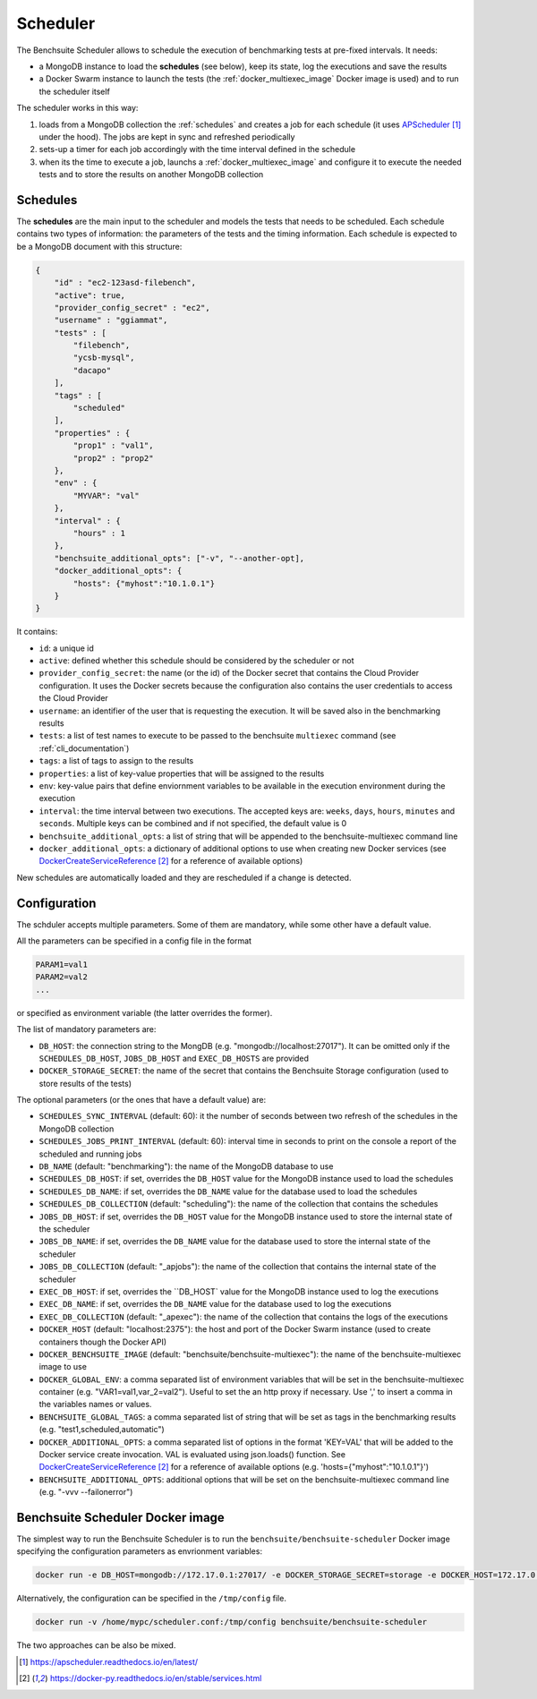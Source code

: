 *********
Scheduler
*********

The Benchsuite Scheduler allows to schedule the execution of benchmarking tests at pre-fixed intervals. It needs:

* a MongoDB instance to load the **schedules** (see below), keep its state, log the executions and save the results
* a Docker Swarm instance to launch the tests (the :ref:`docker_multiexec_image` Docker image is used) and to run the scheduler itself

The scheduler works in this way:

1. loads from a MongoDB collection the :ref:`schedules` and creates a job for each schedule (it uses APScheduler_ under the hood). The jobs are kept in sync and refreshed periodically
2. sets-up a timer for each job accordingly with the time interval defined in the schedule
3. when its the time to execute a job, launchs a :ref:`docker_multiexec_image` and configure it to execute the needed tests and to store the results on another MongoDB collection


Schedules
---------

The **schedules** are the main input to the scheduler and models the tests that needs to be scheduled. Each schedule contains two types of information: the parameters of the tests and the timing information. Each schedule is expected to be a MongoDB document with this structure:

.. code-block:: json

    {
        "id" : "ec2-123asd-filebench",
        "active": true,
        "provider_config_secret" : "ec2",
        "username" : "ggiammat",
        "tests" : [
            "filebench",
            "ycsb-mysql",
            "dacapo"
        ],
        "tags" : [
            "scheduled"
        ],
        "properties" : {
            "prop1" : "val1",
            "prop2" : "prop2"
        },
        "env" : {
            "MYVAR": "val"
        },
        "interval" : {
            "hours" : 1
        },
        "benchsuite_additional_opts": ["-v", "--another-opt],
        "docker_additional_opts": {
            "hosts": {"myhost":"10.1.0.1"}
        }
    }

It contains:

* ``id``: a unique id
* ``active``: defined whether this schedule should be considered by the scheduler or not
* ``provider_config_secret``: the name (or the id) of the Docker secret that contains the Cloud Provider configuration. It uses the Docker secrets because the configuration also contains the user credentials to access the Cloud Provider
* ``username``: an identifier of the user that is requesting the execution. It will be saved also in the benchmarking results
* ``tests``: a list of test names to execute to be passed to the benchsuite ``multiexec`` command (see :ref:`cli_documentation`)
* ``tags``: a list of tags to assign to the results
* ``properties``: a list of key-value properties that will be assigned to the results
* ``env``: key-value pairs that define enviornment variables to be available in the execution environment during the execution
* ``interval``: the time interval between two executions. The accepted keys are: ``weeks``, ``days``, ``hours``, ``minutes`` and ``seconds``. Multiple keys can be combined and if not specified, the default value is 0
* ``benchsuite_additional_opts``: a list of string that will be appended to the benchsuite-multiexec command line
* ``docker_additional_opts``: a dictionary of additional options to use when creating new Docker services (see DockerCreateServiceReference_ for a reference of available options)

New schedules are automatically loaded and they are rescheduled if a change is detected.


Configuration
-------------
The schduler accepts multiple parameters. Some of them are mandatory, while some other have a default value.

All the parameters can be specified in a config file in the format

.. code-block:: bash

    PARAM1=val1
    PARAM2=val2
    ...

or specified as environment variable (the latter overrides the former).

The list of mandatory parameters are:

* ``DB_HOST``: the connection string to the MongDB (e.g. "mongodb://localhost:27017"). It can be omitted only if the ``SCHEDULES_DB_HOST``, ``JOBS_DB_HOST`` and ``EXEC_DB_HOSTS`` are provided
* ``DOCKER_STORAGE_SECRET``: the name of the secret that contains the Benchsuite Storage configuration (used to store results of the tests)

The optional parameters (or the ones that have a default value) are:

* ``SCHEDULES_SYNC_INTERVAL`` (default: 60): it the number of seconds between two refresh of the schedules in the MongoDB collection
* ``SCHEDULES_JOBS_PRINT_INTERVAL`` (default: 60): interval time in seconds to print on the console a report of the scheduled and running jobs
* ``DB_NAME`` (default: "benchmarking"): the name of the MongoDB database to use
* ``SCHEDULES_DB_HOST``: if set, overrides the ``DB_HOST`` value for the MongoDB instance used to load the schedules
* ``SCHEDULES_DB_NAME``: if set, overrides the ``DB_NAME`` value for the database used to load the schedules
* ``SCHEDULES_DB_COLLECTION`` (default: "scheduling"): the name of the collection that contains the schedules
* ``JOBS_DB_HOST``: if set, overrides the ``DB_HOST`` value for the MongoDB instance used to store the internal state of the scheduler
* ``JOBS_DB_NAME``: if set, overrides the ``DB_NAME`` value for the database used to store the internal state of the scheduler
* ``JOBS_DB_COLLECTION`` (default: "_apjobs"): the name of the collection that contains the internal state of the scheduler
* ``EXEC_DB_HOST``: if set, overrides the ``DB_HOST` value for the MongoDB instance used to log the executions
* ``EXEC_DB_NAME``: if set, overrides the ``DB_NAME`` value for the database used to log the executions
* ``EXEC_DB_COLLECTION`` (default: "_apexec"): the name of the collection that contains the logs of the executions
* ``DOCKER_HOST`` (default: "localhost:2375"): the host and port of the Docker Swarm instance (used to create containers though the Docker API)
* ``DOCKER_BENCHSUITE_IMAGE`` (default: "benchsuite/benchsuite-multiexec"): the name of the benchsuite-multiexec image to use
* ``DOCKER_GLOBAL_ENV``: a comma separated list of environment variables that will be set in the benchsuite-multiexec container (e.g. "VAR1=val1,var_2=val2"). Useful to set the an http proxy if necessary. Use '\,' to insert a comma in the variables names or values.
* ``BENCHSUITE_GLOBAL_TAGS``: a comma separated list of string that will be set as tags in the benchmarking results (e.g. "test1,scheduled,automatic")
* ``DOCKER_ADDITIONAL_OPTS``: a comma separated list of options in the format 'KEY=VAL' that will be added to the Docker service create invocation. VAL is evaluated using json.loads() function. See DockerCreateServiceReference_ for a reference of available options (e.g. 'hosts={"myhost":"10.1.0.1"}')
* ``BENCHSUITE_ADDITIONAL_OPTS``: additional options that will be set on the benchsuite-multiexec command line (e.g. "-vvv --failonerror")

Benchsuite Scheduler Docker image
---------------------------------

.. image:: https://img.shields.io/docker/pulls/benchsuite/benchsuite-scheduler.svg
    :target: https://hub.docker.com/r/benchsuite/benchsuite-scheduler/

The simplest way to run the Benchsuite Scheduler is to run the ``benchsuite/benchsuite-scheduler`` Docker image specifying the configuration parameters as envrionment variables:

.. code-block:: bash

   docker run -e DB_HOST=mongodb://172.17.0.1:27017/ -e DOCKER_STORAGE_SECRET=storage -e DOCKER_HOST=172.17.0.1:2375 benchsuite/benchsuite-scheduler

Alternatively, the configuration can be specified in the ``/tmp/config`` file.

.. code-block:: bash

    docker run -v /home/mypc/scheduler.conf:/tmp/config benchsuite/benchsuite-scheduler

The two approaches can be also be mixed.



.. target-notes::

.. _APScheduler: https://apscheduler.readthedocs.io/en/latest/
.. _DockerCreateServiceReference: https://docker-py.readthedocs.io/en/stable/services.html